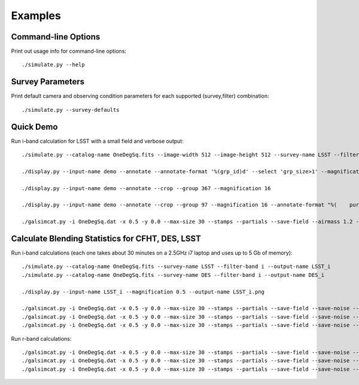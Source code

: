 Examples
========

Command-line Options
--------------------

Print out usage info for command-line options::

	./simulate.py --help

Survey Parameters
-----------------

Print default camera and observing condition parameters for each supported (survey,filter) combination::

	./simulate.py --survey-defaults

Quick Demo
----------

Run i-band calculation for LSST with a small field and verbose output::

	./simulate.py --catalog-name OneDegSq.fits --image-width 512 --image-height 512 --survey-name LSST --filter-band i --output-name demo --verbose --verbose-model --verbose-render

	./display.py --input-name demo --annotate --annotate-format '%(grp_id)d' --select 'grp_size>1' --magnification 2

	./display.py --input-name demo --annotate --crop --group 367 --magnification 16

	./display.py --input-name demo --annotate --crop --group 97 --magnification 16 --annotate-format "%(	purity).3f\n%(snr_grp).1f" --annotate-size x-large --draw-moments

	./galsimcat.py -i OneDegSq.dat -x 0.5 -y 0.0 --max-size 30 --stamps --partials --save-field --airmass 1.2 --extinction 0.07 -o baseline --pixel-scale 0.200 --width 512 --height 512 --exposure-time 6900 --sky-brightness 20.0 --zenith-fwhm 0.67 --zero-point 41.5

Calculate Blending Statistics for CFHT, DES, LSST
-------------------------------------------------

Run i-band calculations (each one takes about 30 minutes on a 2.5GHz i7 laptop and uses up to 5 Gb of memory)::

	./simulate.py --catalog-name OneDegSq.fits --survey-name LSST --filter-band i --output-name LSST_i
	./simulate.py --catalog-name OneDegSq.fits --survey-name DES --filter-band i --output-name DES_i

	./display.py --input-name LSST_i --magnification 0.5 --output-name LSST_i.png

	./galsimcat.py -i OneDegSq.dat -x 0.5 -y 0.0 --max-size 30 --stamps --partials --save-field --save-noise --airmass 1.2 --extinction 0.07 -o lsst_i --pixel-scale 0.200 --width 4096 --height 4096 --exposure-time 6900 --sky-brightness 20.0 --zenith-fwhm 0.67 --zero-point 41.5 --hsm
	./galsimcat.py -i OneDegSq.dat -x 0.5 -y 0.0 --max-size 30 --stamps --partials --save-field --save-noise --airmass 1.2 --extinction 0.07 -o des_i  --pixel-scale 0.263 --width 3115 --height 3115 --exposure-time 1000 --sky-brightness 20.1 --zenith-fwhm 0.79 --zero-point 12.5 --hsm
	./galsimcat.py -i OneDegSq.dat -x 0.5 -y 0.0 --max-size 30 --stamps --partials --save-field --save-noise --airmass 1.2 --extinction 0.07 -o cfht_i --pixel-scale 0.185 --width 4428 --height 4428 --exposure-time 4300 --sky-brightness 20.3 --zenith-fwhm 0.64 --zero-point 10.0 --hsm

Run r-band calculations::

	./galsimcat.py -i OneDegSq.dat -x 0.5 -y 0.0 --max-size 30 --stamps --partials --save-field --save-noise --airmass 1.2 --extinction 0.10 -o lsst_r --pixel-scale 0.200 --width 4096 --height 4096 --exposure-time 6900 --sky-brightness 21.3 --zenith-fwhm 0.70 --zero-point 55.8 --hsm
	./galsimcat.py -i OneDegSq.dat -x 0.5 -y 0.0 --max-size 30 --stamps --partials --save-field --save-noise --airmass 1.2 --extinction 0.10 -o des_r  --pixel-scale 0.263 --width 3115 --height 3115 --exposure-time  800 --sky-brightness 21.1 --zenith-fwhm 0.79 --zero-point 16.8 --hsm
	./galsimcat.py -i OneDegSq.dat -x 0.5 -y 0.0 --max-size 30 --stamps --partials --save-field --save-noise --airmass 1.2 --extinction 0.10 -o cfht_r --pixel-scale 0.185 --width 4428 --height 4428 --exposure-time 2000 --sky-brightness 20.8 --zenith-fwhm 0.71 --zero-point 13.5 --hsm
